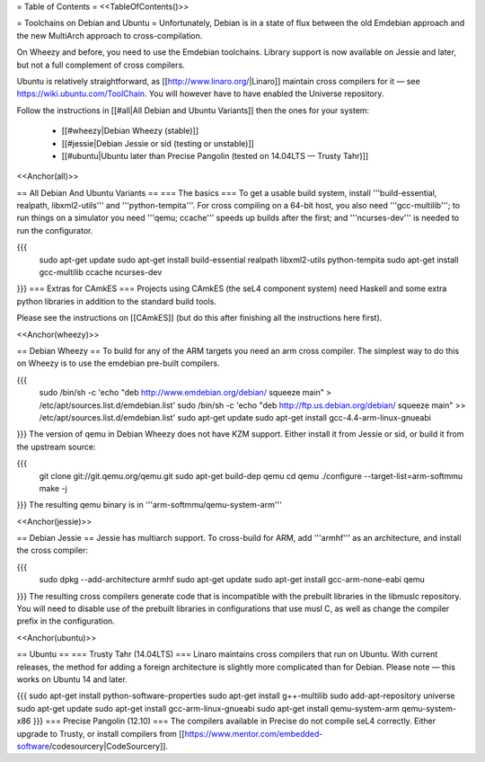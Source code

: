 = Table of Contents =
<<TableOfContents()>>

= Toolchains on Debian and Ubuntu =
Unfortunately, Debian is in a state of flux between the old Emdebian approach and the new MultiArch approach to cross-compilation.

On Wheezy and before, you need to use the Emdebian toolchains. Library support is now available on Jessie and later, but not a full complement of cross compilers.

Ubuntu is relatively straightforward, as [[http://www.linaro.org/|Linaro]] maintain cross compilers for it — see https://wiki.ubuntu.com/ToolChain. You will however have to have enabled the Universe repository.

Follow the instructions in [[#all|All Debian and Ubuntu Variants]] then the ones for your system:

 * [[#wheezy|Debian Wheezy (stable)]]
 * [[#jessie|Debian Jessie or sid (testing or unstable)]]
 * [[#ubuntu|Ubuntu later than Precise Pangolin (tested on 14.04LTS — Trusty Tahr)]]

<<Anchor(all)>>

== All Debian And Ubuntu Variants ==
=== The basics ===
To get a usable build system, install '''build-essential, realpath, libxml2-utils''' and '''python-tempita'''. For cross compiling on a 64-bit host, you also need '''gcc-multilib'''; to run things on a simulator you need '''qemu; ccache''' speeds up builds after the first; and '''ncurses-dev''' is needed to run the configurator.

{{{
  sudo apt-get update
  sudo apt-get install build-essential realpath libxml2-utils python-tempita
  sudo apt-get install gcc-multilib ccache ncurses-dev
}}}
=== Extras for CAmkES ===
Projects using CAmkES (the seL4 component system) need Haskell and some extra python libraries in addition to the standard build tools.

Please see the instructions on [[CAmkES]] (but do this after finishing all the instructions here first).

<<Anchor(wheezy)>>

== Debian Wheezy ==
To build for any of the ARM targets you need an arm cross compiler. The simplest way to do this on Wheezy is to use the emdebian pre-built compilers.

{{{
  sudo /bin/sh -c 'echo "deb http://www.emdebian.org/debian/ squeeze main" > /etc/apt/sources.list.d/emdebian.list'
  sudo /bin/sh -c 'echo "deb http://ftp.us.debian.org/debian/ squeeze main" >> /etc/apt/sources.list.d/emdebian.list'
  sudo apt-get update
  sudo apt-get install gcc-4.4-arm-linux-gnueabi
}}}
The version of qemu in Debian Wheezy does not have KZM support. Either install it from Jessie or sid, or build it from the upstream source:

{{{
  git clone git://git.qemu.org/qemu.git
  sudo apt-get build-dep qemu
  cd qemu
  ./configure --target-list=arm-softmmu
  make -j
}}}
The resulting qemu binary is in '''arm-softmmu/qemu-system-arm'''

<<Anchor(jessie)>>

== Debian Jessie ==
Jessie has multiarch support. To cross-build for ARM, add '''armhf''' as an architecture, and install the cross compiler:

{{{
  sudo dpkg --add-architecture armhf
  sudo apt-get update
  sudo apt-get install gcc-arm-none-eabi qemu
}}}
The resulting cross compilers generate code that is incompatible with the prebuilt libraries in the libmuslc repository. You will need to disable use of the prebuilt libraries in configurations that use musl C, as well as change the compiler prefix in the configuration.

<<Anchor(ubuntu)>>

== Ubuntu ==
=== Trusty Tahr (14.04LTS) ===
Linaro maintains cross compilers that run on Ubuntu. With current releases, the method for adding a foreign architecture is slightly more complicated than for Debian. Please note — this works on Ubuntu 14 and later.

{{{
sudo apt-get install python-software-properties
sudo apt-get install g++-multilib
sudo add-apt-repository universe
sudo apt-get update
sudo apt-get install gcc-arm-linux-gnueabi
sudo apt-get install qemu-system-arm qemu-system-x86
}}}
=== Precise Pangolin (12.10) ===
The compilers available in Precise do not compile seL4 correctly. Either upgrade to Trusty, or install compilers from [[https://www.mentor.com/embedded-software/codesourcery|CodeSourcery]].
